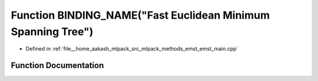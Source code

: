 .. _exhale_function_emst__main_8cpp_1ab2bc3a064fcb8c27002f912053ab2655:

Function BINDING_NAME("Fast Euclidean Minimum Spanning Tree")
=============================================================

- Defined in :ref:`file__home_aakash_mlpack_src_mlpack_methods_emst_emst_main.cpp`


Function Documentation
----------------------


.. doxygenfunction:: BINDING_NAME("Fast Euclidean Minimum Spanning Tree")
